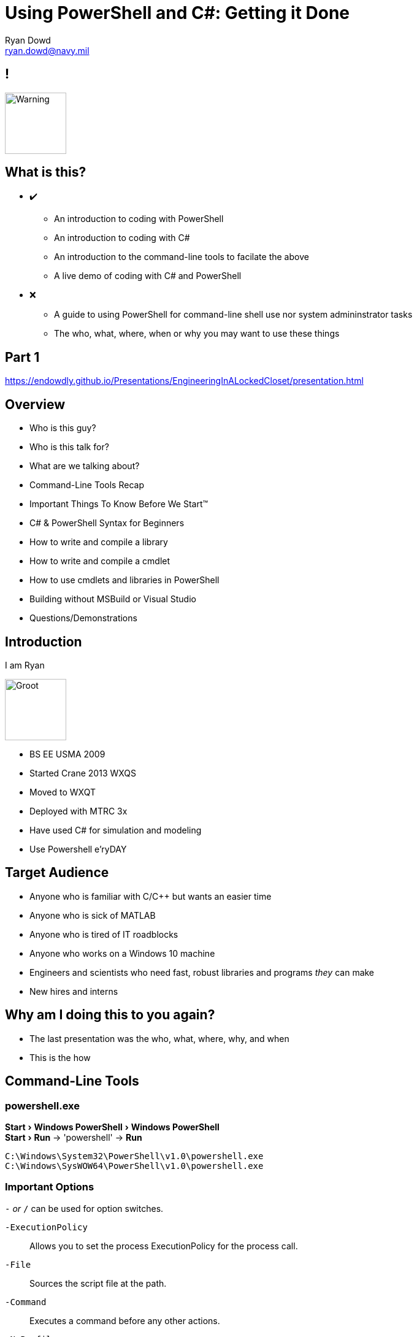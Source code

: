 = Using PowerShell and C#: Getting it Done
Ryan Dowd <ryan.dowd@navy.mil> 
:revealjs_theme: beige
:revealjs_transition: convex
:revealjs_center: false
:revealjs_width: 1920
:revealjs_height: 1024
:revealjs_defaulttiming: 240
:imagesdir: assets
:source-highlighter: highlightjs

:experimental:

== !

image::warning.png[Warning, 100, 100, role="center"]

== What is this? 

[none, .step]
* ✔️
** An introduction to coding with PowerShell
** An introduction to coding with C#
** An introduction to the command-line tools to facilate the above
** A live demo of coding with C# and PowerShell
* ❌
** A guide to using PowerShell for command-line shell use nor system admininstrator tasks
** The who, what, where, when or why you may want to use these things

== Part 1

https://endowdly.github.io/Presentations/EngineeringInALockedCloset/presentation.html

== Overview

[none] 
* Who is this guy?
* Who is this talk for?
* What are we talking about?
* Command-Line Tools Recap
* Important Things To Know Before We Start™
* C# & PowerShell Syntax for Beginners
* How to write and compile a library 
* How to write and compile a cmdlet
* How to use cmdlets and libraries in PowerShell
* Building without MSBuild or Visual Studio
* Questions/Demonstrations

== Introduction 

I am Ryan 

image::babygroot.gif[Groot, 100, 100, role="center"]

[.notes]
--
* BS EE USMA 2009
* Started Crane 2013 WXQS
* Moved to WXQT
* Deployed with MTRC 3x
* Have used C# for simulation and modeling
* Use Powershell e'ryDAY
--

== Target Audience

[none]
* Anyone who is familiar with C/C++ but wants an easier time
* Anyone who is sick of MATLAB
* Anyone who is tired of IT roadblocks
* Anyone who works on a Windows 10 machine
* Engineers and scientists who need fast, robust libraries and programs _they_ can make
* New hires and interns

== Why am I doing this to you again?

[none]
* The last presentation was the who, what, where, why, and when
* This is the how

== Command-Line Tools

=== powershell.exe

menu:Start[Windows PowerShell > Windows PowerShell] +
menu:Start[Run] -> 'powershell' -> btn:[Run]

`C:\Windows\System32\PowerShell\v1.0\powershell.exe` +
`C:\Windows\SysWOW64\PowerShell\v1.0\powershell.exe`

=== Important Options

`-` _or_ `/` can be used for option switches.

`-ExecutionPolicy`:: Allows you to set the process ExecutionPolicy for the process call.
`-File`:: Sources the script file at the path.
`-Command`:: Executes a command before any other actions.
`-NoProfile`:: Does not load any user profiles during the process execution.
`-Help`:: Gets you better definitions then mine. 

**Example:** + 
`powershell.exe -ExecutionPolicy Bypass -NoProfile -File build.ps1`

=== csc.exe

`C:\Windows\Microsoft.NET\Framework\<version>\csc.exe` +
`C:\Windows\Microsoft.NET\Framework64\<version>\csc.exe`

=== Important Options

_`csc.exe` takes the input files as the arguments..._ +
`-` _or_ `/` can be used for option switches.

`/target:library`:: Build a library. Use `exe` for a console exectuable.
`/doc:<file>`:: Documentation file built from comments.
`/reference:<file list>`:: Add references from specified assemblies to use in compilation.
`/debug[+/-]`:: Emit dubugging information.

=== Important Options

`/optimize[+/-]`:: Enable optimization for the detected or specified platform.
`/checked[+/-]`:: Overflow checks.
`/define:<symbol list>`:: "Preprocessor" defintions here.
`/out:<file>`:: Specify the output file and path.
`/help`:: Again, better help than I just gave.

**Example:** + 
`csc.exe /t:library /r:../projectA/assemblies/reference.dll /checked+ /d:RECURSE /o+ /out:something.dll`

== Understanding .NET

The .NET Framework is designed to fulfill the following objectives: 

* To provide a consistent object-oriented programming environment 
* To provide a code-execution environment that minimizes software deployment and versioning conflicts 
* To provide a code-execution environment that promotes safe execution of code 
* To provide a code-execution environment that eliminates the performance problems of scripted or interpreted environments 
* To make the developer experience consistent across widely varying types of apps 
* To build all communication on industry standards to ensure that code based on the .NET Framework integrates with any other code

=== !

image::cli.png[role="center"]

=== Version Hell

CLR Version:: The runtime version supported.
Framework Version:: The Framework version. Typically indicates the CLR version and what libraries are included.
Compiler/Interpreter Version:: The actual software version of the compiler. The compiler can only operate with certain Framework versions and can only compile certain language versions. 
<Language> Version:: The version of the syntax supported. You may write valid C# 7.0 code, but if you don't have the most recent compiler, you will not be able to compile the code. You may write valid PowerShell 5.0 code, but an older interpreter may not be able to compile it.

=== What should you be working with?

Windows 10 defaults:

[none]
* CLR 4
* Framework 4.7+
* CSC 4.8.3752.0 
* C# 5
* PowerShell 5.1

== Process or Host?

image::pah.png[800, 800, role="center"]

=== !

image::hap.png[800, 800, role="center"]

== PowerShell Execution Policy

"Windows PowerShell execution policies let you determine the conditions under which Windows PowerShell loads configuration files and runs scripts. The execution policy is not a security system that restricts user actions. For example, users can easily circumvent a policy by typing the script contents at the command line when they cannot run a script. Instead, the execution policy helps users to set basic rules and prevents them from violating them unintentionally."
-- Microsoft, about_Execution_Policies

=== A Rundown

Precedence (Highest to Lowest)

[none]
* **MachinePolicy**
* **UserPolicy**
* Process (or powershell/pwsh.exe -ExecutionPolicy)
* CurrentUser
* **LocalMachine**

=== !

image::powerShellExecutionPolicy.png[role="center"]

=== What's this mean? 

Add to your profile: 

`Set-ExecutionPolicy Bypass -Scope CurrentUser`

Or whenever you spool a process:

`powershell.exe -ExecutionPolicy Bypass`

=== Important

A child process (process spawned from another) will inherit the ExecutionPolicy of its parent!

== Syntax 

You ever use C/{cpp} or Java?

=== Hello World!

[source,c#]
----
using System;

class Hello
{
    static void Main()
    {
        Console.WriteLine("Hello World!");
    }
}
----

=== !

"C# programs can consist of one or more files. Each file can contain zero or more namespaces. A namespace can contain types such as classes, structs, interfaces, enumerations, and delegates, in addition to other namespaces."
-- Microsoft, C# Docs

=== !

[source,c#]
----
// Because the compiler easily accepts many files, these usually go into their own file across a shared namespace
namespace YourNamespace
{
    using System;
    
    class YourClass
    {
    }

    struct YourStruct
    {
    }

    interface IYourInterface 
    {
    }

    delegate int YourDelegate();

    enum YourEnum 
    {
        Option1,
        Option2
    }

    namespace YourNestedNamespace
    {
        // this is pretty frowned upon

        struct YourStruct 
        {
        }
    }

    class YourMainClass
    {
        static void Main(string[] args) 
        {
            //Your program starts here...
        }
    }
} 
----

=== Types and Variables

* Value
** Simple Types
*** Signed Integral: `sbyte`, `short`, `int`, `long`
*** Unsigned Integral: `byte`, `ushort`, `uint`, `ulong` 
*** Unicode Characters: `char`
*** IEEE Floats: `float`, `double`
*** High precision: `decimal`
*** Booleans: `bool`
** Enum 
** Struct
** Nullables

=== Types and Variables

* Reference
** Classes 
*** base is `object` 
*** Unicode strings: `string`
*** User defined types
** Interfaces
** Arrays
** Delegates (and Actions)

=== Expressions

Operands + Operator = Expressions

[source,c#]
----
var n = x + y * z; 
var b = x > y ? true : false; 
var maybe = x ?? y;
----

All expression are _left-associative_ except for the null-coalessing operators `??` and `??=`

=== Statements

Mostly standard with a few extras. Here's a list:

[none]
* `const`
* `if-else`
* `switch`
* `while`
* `do`
* `for`
* `foreach`
* `break`
* `continue`
* `goto`
* `return`
* `yield`

=== Statements

* `throw`
* `try-catch[-finally]`
* `using`
* `checked` / `unchecked`
* `lock`

== PowerShell Syntax

PowerShell is _really a fancy wrapper_ for C#.

That's why I call it _C# Lite_.

=== Hello World!

[source, powershell]
----
'Hello World!'

# Or explicitly
Write-Output 'Hello World!'

# Or closer to the curtain...
[Console]::WriteLine('Hello World!');
----

=== !

Understand PowerShell is:

[none]
* Object-Oriented and output is object-based
* The command family is extensible 
* As a scripting language it is imperative and executes from first line to last line

=== ! 

Cmdlets:

* Cmdlets use verb-noun names to reduce command memorization
* Cmdlets use standard parameters

[source]
----
PS> Get-Command -Verb Get

CommandType     Name                            Definition
-----------     ----                            ----------
Cmdlet          Get-Acl                         Get-Acl [[-Path] <String[]>]...
Cmdlet          Get-Alias                       Get-Alias [[-Name] <String[]...
Cmdlet          Get-AuthenticodeSignature       Get-AuthenticodeSignature [-...
Cmdlet          Get-ChildItem                   Get-ChildItem [[-Path] <Stri...
...

PS> Get-Command -Noun Service

CommandType     Name                            Definition
-----------     ----                            ----------
Cmdlet          Get-Service                     Get-Service [[-Name] <String...
Cmdlet          New-Service                     New-Service [-Name] <String>...
Cmdlet          Restart-Service                 Restart-Service [-Name] <Str...
Cmdlet          Resume-Service                  Resume-Service [-Name] <Stri...
Cmdlet          Set-Service                     Set-Service [-Name] <String>...
Cmdlet          Start-Service                   Start-Service [-Name] <Strin...
Cmdlet          Stop-Service                    Stop-Service [-Name] <String...
Cmdlet          Suspend-Service                 Suspend-Service [-Name] <Str...
...
----

=== ! 

There is no standard script and no boilerplate necessary! 

Script to your hearts desire!

"I can show you the world"
-- Aladdin

=== Expressions

_Everything is an expression!_

This is great because it means you can assign the result of any code block to variable!

[source,powershell]
----
$canProcess = 
    if ($isTrue) {
        $true
    }
    else {
        $false
    }
----

=== Keywords

Since PowerShell isn't statement based, it relies on keywords to control flow. These keywords are parsed, so their syntax and structure is important.

[none]
* `begin`
* `break`
* `class`
* `continue`
* `data`
* `do-while`
* `do-until`
* `dynamicParam`
* `end`
* `enum`

=== Keywords

* `exit`
* `filter`
* `for`
* `foreach`
* `function`
* `hidden`
* `if-elseif-else`
* `in`
* `param`
* `process`
* `return`

=== Keywords

* `static`
* `switch`
* `throw`
* `try-catch[-finally]`
* `using`
* `while`

=== Operators

Arithmetic::
    `+`, `-`, `/`, `*`, `%`, including unary operators
Assignment:: 
    `=`, `+=`, `-=`, `*=`, `/=`, `%=`
Comparison::
    `-eq`, `-ne`, `-gt`, `-lt`, `-ge`, `-le`,
Logical::
    `-and`, `-or`, `-xor`, `-not`, `!`

=== Operators

Redirection::
    `>>`, `>`, `2>&1`... 
Array/String::
    `-split`, `-join`
Type::
    `-is`, `-isnot`, `-as`

=== Special Operators

Array Sub-Expression::
    `@()`, returns the expression as an array even if only has one member.
Hashtable Sub-Expression::  
    `@{}`, returns the scriptblock as a hashtable.
Array::
    `,` as a binary operator, creates an array. As a unary operator creates an array with one member.
Sourcing::
    `.`, elevates the object into the parent scope.

=== Special Operators

Call::
    `&`, executes the object as a block of code in seperate scope, returning the result.
Cast::
    `[]`, Converts or limits objects to the specified type. If the objects cannot be converted, PowerShell generates an error.
Index::
    `[]`, Selects objects from indexed collections.
Pipeline:: 
    `|`, When the output includes more than one object, the pipeline operator sends the objects one at a time.

=== Special Operators 

Member Access::
    `.`, Accesses the properties and methods of an object.
Range::
    `..`, Creates an integer sequence with an upper and lower bound.
Static Member Access::
    `::`, Used in combination with a casted type to access static members and methods of a .NET type.
Subexpression:: 
    `$()`, Returns the result of one or more statements, executed in a child scope. 

=== Functions

[source,powershell]
----
function Get-Sum {
    param([Parameter(ValueFromPipeline)] [int] $Number)

    begin {
        $acc = 0 
    }
    process {
        $acc += $Number 
    }
    end {
        $acc
    } 
}
----

=== Advanced

Developers cried for access to underlying `PSObjects`. As of PowerShell 5.0, Microsoft complied, allowing...

[source,powershell]
----
enum {
    Option1,
    Option2
}

class MyClass {
    hidden [int] $Secret = 42
    static [MyClass[]] $Display = @()
    [string] $Name

    MyClass([string] $s) {
        $this.Name = $s

        [MyClass]::Display += $this
    }

    static [void] WriteThings() {
        foreach ($thing in [MyClass]::Display) {
            Write-Warning ("This thing exists: " + ($thing.Name)) 
        } 
    } 
}
----

=== Differences

[source,powershell]
----
if ($isThing) {
    Invoke-Something 
}
elseif ($isSomething) {
    Invoke-SomethingElse
}
else {
    # Forget it
    Exit-Process
}
----

[source,powershell]
----
$x = 1, 2, 78, 0

do {
    $count++
    $a++
} until ($x[$a] -eq 0) 
----

== Demo

== Building without MSBuild or Visual Studio!?

Have you heard of `make`, `cmake`, `rake`?

C# has `cake`. F# has `fake`.

PowerShell has:

* `psake`
* `invoke-build`
* custom solutions galore!

== Upgrading

* Visual Studio
* Visual Studio Code + .NET Core SDK

== Questions?

image::rocket.gif[role="center"]







